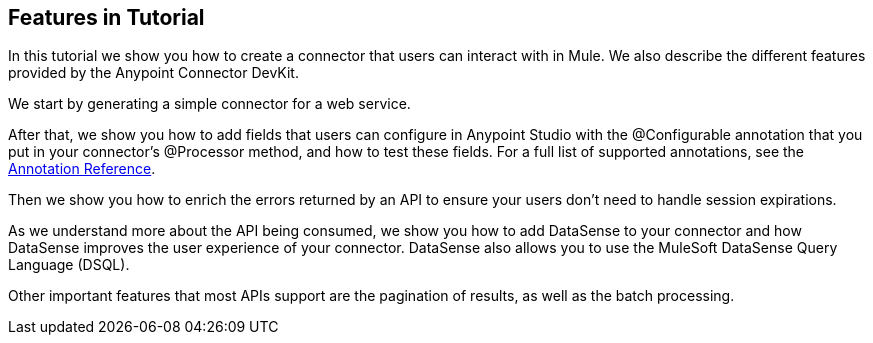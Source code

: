 == Features in Tutorial

In this tutorial we show you how to create a connector that users can interact with in Mule. We also describe the different features provided by the Anypoint Connector DevKit.

We start by generating a simple connector for a web service.

After that, we show you how to add fields that users can configure in Anypoint Studio with the @Configurable annotation that you put in your connector's @Processor method, and how to test these fields. For a full list of supported annotations, see the http://www.mulesoft.org/documentation/display/current/Annotation+Reference[Annotation Reference].

Then we show you how to enrich the errors returned by an API to ensure your users don't need to handle session expirations.

As we understand more about the API being consumed, we show you how to add DataSense to your connector and how DataSense improves the user experience of your connector. DataSense also allows you to use the MuleSoft DataSense Query Language (DSQL).

Other important features that most APIs support are the pagination of results, as well as the batch processing.
